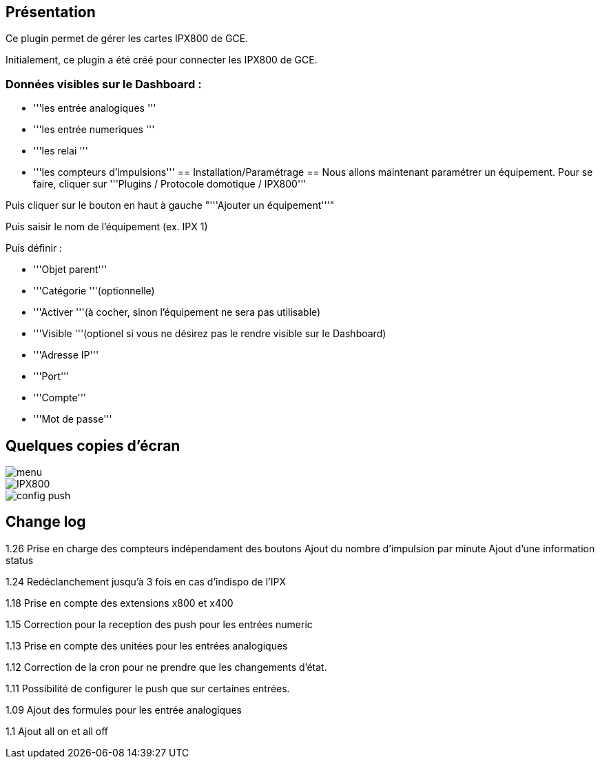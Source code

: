 == Présentation ==
Ce plugin permet de gérer les cartes IPX800 de GCE.

Initialement, ce plugin a été créé pour connecter les IPX800 de GCE.

=== Données visibles sur le Dashboard : ===
* '''les entrée analogiques '''
* '''les entrée numeriques '''
* '''les relai '''
* '''les compteurs d'impulsions'''
== Installation/Paramétrage ==
Nous allons maintenant paramétrer un équipement. Pour se faire, cliquer sur '''Plugins / Protocole domotique / IPX800'''

Puis cliquer sur le bouton en haut à gauche "'''Ajouter un équipement'''"

Puis saisir le nom de l'équipement (ex. IPX 1)

Puis définir :

* '''Objet parent'''
* '''Catégorie '''(optionnelle)
* '''Activer '''(à cocher, sinon l’équipement ne sera pas utilisable)
* '''Visible '''(optionel si vous ne désirez pas le rendre visible sur le Dashboard)
* '''Adresse IP'''
* '''Port'''
* '''Compte'''
* '''Mot de passe'''

== Quelques copies d'écran ==
image::../images/menu.jpg[align="center"]
image::../images/IPX800.jpg[align="center"]
image::../images/config_push.jpg[align="center"]

== Change log ==

1.26 Prise en charge des compteurs indépendament des boutons
Ajout du nombre d'impulsion par minute
Ajout d'une information status

1.24 Redéclanchement jusqu'à 3 fois en cas d'indispo de l'IPX

1.18 Prise en compte des extensions x800 et x400

1.15 Correction pour la reception des push pour les entrées numeric

1.13 Prise en compte des unitées pour les entrées analogiques

1.12 Correction de la cron pour ne prendre que les changements d'état.

1.11 Possibilité de configurer le push que sur certaines entrées.

1.09 Ajout des formules pour les entrée analogiques

1.1 Ajout all on et all off
